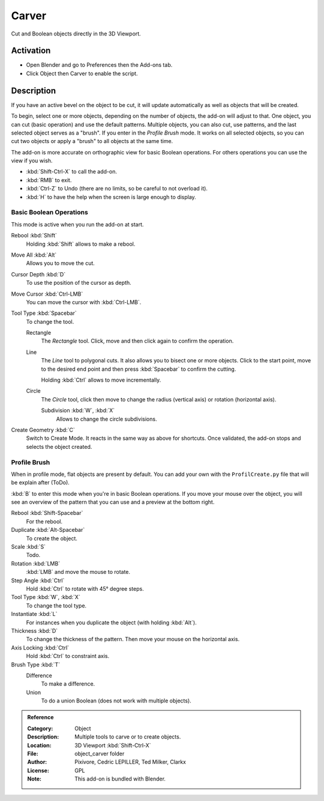 
******
Carver
******

Cut and Boolean objects directly in the 3D Viewport.


Activation
==========

- Open Blender and go to Preferences then the Add-ons tab.
- Click Object then Carver to enable the script.


Description
===========

If you have an active bevel on the object to be cut,
it will update automatically as well as objects that will be created.

To begin, select one or more objects, depending on the number of objects, the add-on will adjust to that.
One object, you can cut (basic operation) and use the default patterns.
Multiple objects, you can also cut, use patterns, and the last selected object serves as a "brush".
If you enter in the *Profile Brush* mode.
It works on all selected objects, so you can cut two objects or apply a "brush" to all objects at the same time.

The add-on is more accurate on orthographic view for basic Boolean operations.
For others operations you can use the view if you wish.

- :kbd:`Shift-Ctrl-X` to call the add-on.
- :kbd:`RMB` to exit.
- :kbd:`Ctrl-Z` to Undo (there are no limits, so be careful to not overload it).
- :kbd:`H` to have the help when the screen is large enough to display.


Basic Boolean Operations
------------------------

This mode is active when you run the add-on at start.

Rebool :kbd:`Shift`
   Holding :kbd:`Shift` allows to make a rebool.
Move All :kbd:`Alt`
   Allows you to move the cut.
Cursor Depth :kbd:`D`
   To use the position of the cursor as depth.
Move Cursor :kbd:`Ctrl-LMB`
   You can move the cursor with :kbd:`Ctrl-LMB`.

Tool Type :kbd:`Spacebar`
   To change the tool.

   Rectangle
      The *Rectangle* tool. Click, move and then click again to confirm the operation.
   Line
      The *Line* tool to polygonal cuts. It also allows you to bisect one or more objects.
      Click to the start point, move to the desired end point and then press :kbd:`Spacebar` to confirm the cutting.

      Holding :kbd:`Ctrl` allows to move incrementally.
   Circle
      The *Circle* tool, click then move to change the radius (vertical axis) or rotation (horizontal axis).

      Subdivision :kbd:`W`, :kbd:`X`
         Allows to change the circle subdivisions.

Create Geometry :kbd:`C`
   Switch to Create Mode. It reacts in the same way as above for shortcuts.
   Once validated, the add-on stops and selects the object created.


Profile Brush
-------------

When in profile mode, flat objects are present by default.
You can add your own with the ``ProfilCreate.py`` file that will be explain after (ToDo).

:kbd:`B` to enter this mode when you're in basic Boolean operations.
If you move your mouse over the object, you will see an overview of the pattern that
you can use and a preview at the bottom right.

Rebool :kbd:`Shift-Spacebar`
   For the rebool.
Duplicate :kbd:`Alt-Spacebar`
   To create the object.
Scale :kbd:`S`
   Todo.
Rotation :kbd:`LMB`
   :kbd:`LMB` and move the mouse to rotate.
Step Angle :kbd:`Ctrl`
   Hold :kbd:`Ctrl` to rotate with 45° degree steps.

Tool Type :kbd:`W`, :kbd:`X`
   To change the tool type.
Instantiate :kbd:`L`
   For instances when you duplicate the object (with holding :kbd:`Alt`).
Thickness :kbd:`D`
   To change the thickness of the pattern. Then move your mouse on the horizontal axis.
Axis Locking :kbd:`Ctrl`
   Hold :kbd:`Ctrl` to constraint axis.

Brush Type :kbd:`T`
   Difference
      To make a difference.
   Union
      To do a union Boolean (does not work with multiple objects).


.. admonition:: Reference
   :class: refbox

   :Category:  Object
   :Description: Multiple tools to carve or to create objects.
   :Location: 3D Viewport :kbd:`Shift-Ctrl-X`
   :File: object_carver folder
   :Author: Pixivore, Cedric LEPILLER, Ted Milker, Clarkx
   :License: GPL
   :Note: This add-on is bundled with Blender.
